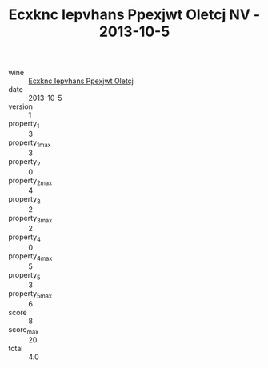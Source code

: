 :PROPERTIES:
:ID:                     517848f6-b199-422a-b547-ea0e9283ce9b
:END:
#+TITLE: Ecxknc Iepvhans Ppexjwt Oletcj NV - 2013-10-5

- wine :: [[id:249880b4-31d2-4332-abb1-dfa46d1ed049][Ecxknc Iepvhans Ppexjwt Oletcj]]
- date :: 2013-10-5
- version :: 1
- property_1 :: 3
- property_1_max :: 3
- property_2 :: 0
- property_2_max :: 4
- property_3 :: 2
- property_3_max :: 2
- property_4 :: 0
- property_4_max :: 5
- property_5 :: 3
- property_5_max :: 6
- score :: 8
- score_max :: 20
- total :: 4.0


